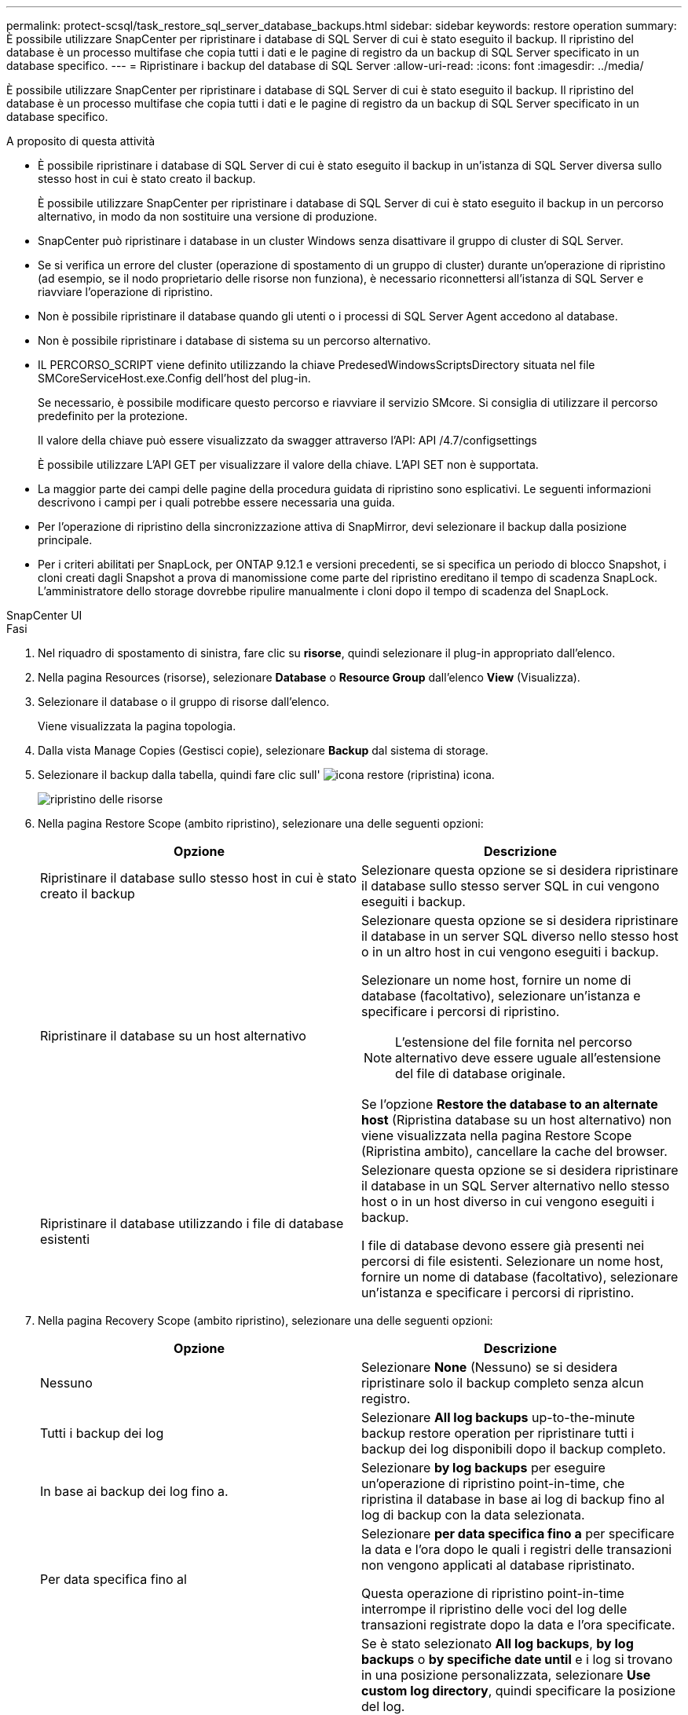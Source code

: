 ---
permalink: protect-scsql/task_restore_sql_server_database_backups.html 
sidebar: sidebar 
keywords: restore operation 
summary: È possibile utilizzare SnapCenter per ripristinare i database di SQL Server di cui è stato eseguito il backup. Il ripristino del database è un processo multifase che copia tutti i dati e le pagine di registro da un backup di SQL Server specificato in un database specifico. 
---
= Ripristinare i backup del database di SQL Server
:allow-uri-read: 
:icons: font
:imagesdir: ../media/


[role="lead"]
È possibile utilizzare SnapCenter per ripristinare i database di SQL Server di cui è stato eseguito il backup. Il ripristino del database è un processo multifase che copia tutti i dati e le pagine di registro da un backup di SQL Server specificato in un database specifico.

.A proposito di questa attività
* È possibile ripristinare i database di SQL Server di cui è stato eseguito il backup in un'istanza di SQL Server diversa sullo stesso host in cui è stato creato il backup.
+
È possibile utilizzare SnapCenter per ripristinare i database di SQL Server di cui è stato eseguito il backup in un percorso alternativo, in modo da non sostituire una versione di produzione.

* SnapCenter può ripristinare i database in un cluster Windows senza disattivare il gruppo di cluster di SQL Server.
* Se si verifica un errore del cluster (operazione di spostamento di un gruppo di cluster) durante un'operazione di ripristino (ad esempio, se il nodo proprietario delle risorse non funziona), è necessario riconnettersi all'istanza di SQL Server e riavviare l'operazione di ripristino.
* Non è possibile ripristinare il database quando gli utenti o i processi di SQL Server Agent accedono al database.
* Non è possibile ripristinare i database di sistema su un percorso alternativo.
* IL PERCORSO_SCRIPT viene definito utilizzando la chiave PredesedWindowsScriptsDirectory situata nel file SMCoreServiceHost.exe.Config dell'host del plug-in.
+
Se necessario, è possibile modificare questo percorso e riavviare il servizio SMcore. Si consiglia di utilizzare il percorso predefinito per la protezione.

+
Il valore della chiave può essere visualizzato da swagger attraverso l'API: API /4.7/configsettings

+
È possibile utilizzare L'API GET per visualizzare il valore della chiave. L'API SET non è supportata.

* La maggior parte dei campi delle pagine della procedura guidata di ripristino sono esplicativi. Le seguenti informazioni descrivono i campi per i quali potrebbe essere necessaria una guida.
* Per l'operazione di ripristino della sincronizzazione attiva di SnapMirror, devi selezionare il backup dalla posizione principale.
* Per i criteri abilitati per SnapLock, per ONTAP 9.12.1 e versioni precedenti, se si specifica un periodo di blocco Snapshot, i cloni creati dagli Snapshot a prova di manomissione come parte del ripristino ereditano il tempo di scadenza SnapLock. L'amministratore dello storage dovrebbe ripulire manualmente i cloni dopo il tempo di scadenza del SnapLock.


[role="tabbed-block"]
====
.SnapCenter UI
--
.Fasi
. Nel riquadro di spostamento di sinistra, fare clic su *risorse*, quindi selezionare il plug-in appropriato dall'elenco.
. Nella pagina Resources (risorse), selezionare *Database* o *Resource Group* dall'elenco *View* (Visualizza).
. Selezionare il database o il gruppo di risorse dall'elenco.
+
Viene visualizzata la pagina topologia.

. Dalla vista Manage Copies (Gestisci copie), selezionare *Backup* dal sistema di storage.
. Selezionare il backup dalla tabella, quindi fare clic sull' image:../media/restore_icon.gif["icona restore (ripristina)"] icona.
+
image::../media/restoring_resource.gif[ripristino delle risorse]

. Nella pagina Restore Scope (ambito ripristino), selezionare una delle seguenti opzioni:
+
|===
| Opzione | Descrizione 


 a| 
Ripristinare il database sullo stesso host in cui è stato creato il backup
 a| 
Selezionare questa opzione se si desidera ripristinare il database sullo stesso server SQL in cui vengono eseguiti i backup.



 a| 
Ripristinare il database su un host alternativo
 a| 
Selezionare questa opzione se si desidera ripristinare il database in un server SQL diverso nello stesso host o in un altro host in cui vengono eseguiti i backup.

Selezionare un nome host, fornire un nome di database (facoltativo), selezionare un'istanza e specificare i percorsi di ripristino.


NOTE: L'estensione del file fornita nel percorso alternativo deve essere uguale all'estensione del file di database originale.

Se l'opzione *Restore the database to an alternate host* (Ripristina database su un host alternativo) non viene visualizzata nella pagina Restore Scope (Ripristina ambito), cancellare la cache del browser.



 a| 
Ripristinare il database utilizzando i file di database esistenti
 a| 
Selezionare questa opzione se si desidera ripristinare il database in un SQL Server alternativo nello stesso host o in un host diverso in cui vengono eseguiti i backup.

I file di database devono essere già presenti nei percorsi di file esistenti. Selezionare un nome host, fornire un nome di database (facoltativo), selezionare un'istanza e specificare i percorsi di ripristino.

|===
. Nella pagina Recovery Scope (ambito ripristino), selezionare una delle seguenti opzioni:
+
|===
| Opzione | Descrizione 


 a| 
Nessuno
 a| 
Selezionare *None* (Nessuno) se si desidera ripristinare solo il backup completo senza alcun registro.



 a| 
Tutti i backup dei log
 a| 
Selezionare *All log backups* up-to-the-minute backup restore operation per ripristinare tutti i backup dei log disponibili dopo il backup completo.



 a| 
In base ai backup dei log fino a.
 a| 
Selezionare *by log backups* per eseguire un'operazione di ripristino point-in-time, che ripristina il database in base ai log di backup fino al log di backup con la data selezionata.



 a| 
Per data specifica fino al
 a| 
Selezionare *per data specifica fino a* per specificare la data e l'ora dopo le quali i registri delle transazioni non vengono applicati al database ripristinato.

Questa operazione di ripristino point-in-time interrompe il ripristino delle voci del log delle transazioni registrate dopo la data e l'ora specificate.



 a| 
Utilizzare una directory di log personalizzata
 a| 
Se è stato selezionato *All log backups*, *by log backups* o *by specifiche date until* e i log si trovano in una posizione personalizzata, selezionare *Use custom log directory*, quindi specificare la posizione del log.

L'opzione *Usa directory log personalizzata* è disponibile solo se è stato selezionato *Ripristina il database su un host alternativo* o *Ripristina il database utilizzando i file di database esistenti*. È anche possibile utilizzare il percorso condiviso, ma assicurarsi che il percorso sia accessibile dall'utente SQL.


NOTE: La directory di log personalizzata non è supportata per il database del gruppo di disponibilità.

|===
. Nella pagina Pre Ops (operazioni di pre-elaborazione), attenersi alla seguente procedura:
+
.. Nella pagina Pre Restore Options (Opzioni di pre-ripristino), selezionare una delle seguenti opzioni:
+
*** Selezionare *sovrascrivere il database con lo stesso nome durante il ripristino* per ripristinare il database con lo stesso nome.
*** Selezionare *Mantieni impostazioni di replica del database SQL* per ripristinare il database e conservare le impostazioni di replica esistenti.
*** Selezionare *Crea backup del log delle transazioni prima del ripristino* per creare un log delle transazioni prima dell'inizio dell'operazione di ripristino.
*** Selezionare *Quit restore if Transaction log backup before restore fails* (Esci dal ripristino se il backup del log delle transazioni non riesce) per interrompere l'operazione di ripristino.


.. Specificare gli script opzionali da eseguire prima di eseguire un processo di ripristino.
+
Ad esempio, è possibile eseguire uno script per aggiornare i trap SNMP, automatizzare gli avvisi, inviare i registri e così via.

+

NOTE: Il percorso prescripts o postscripts non deve includere dischi o condivisioni. Il percorso deve essere relativo al PERCORSO_SCRIPT.



. Nella pagina Post Ops (operazioni successive), attenersi alla seguente procedura:
+
.. Nella sezione Scegli stato database dopo il completamento del ripristino, selezionare una delle seguenti opzioni:
+
*** Selezionare *operativo, ma non disponibile per il ripristino di log di transazioni aggiuntivi* se si stanno ripristinando tutti i backup necessari.
+
Questo è il comportamento predefinito, che lascia il database pronto per l'uso eseguendo il rollback delle transazioni non assegnate. Non è possibile ripristinare ulteriori registri delle transazioni fino a quando non si crea un backup.

*** Selezionare *non operativo, ma disponibile per il ripristino di registri transazionali aggiuntivi* per lasciare il database non operativo senza eseguire il rollback delle transazioni non assegnate.
+
È possibile ripristinare ulteriori registri delle transazioni. Non è possibile utilizzare il database fino a quando non viene ripristinato.

*** Selezionare *Read-only mode, disponibile per il ripristino di registri transazionali aggiuntivi* per lasciare il database in modalità di sola lettura.
+
Questa opzione annulla le transazioni non assegnate, ma salva le azioni non riuscite in un file di standby in modo che gli effetti di ripristino possano essere ripristinati.

+
Se l'opzione Undo directory (Annulla directory) è attivata, vengono ripristinati altri log delle transazioni. Se l'operazione di ripristino del log delle transazioni non riesce, è possibile eseguire il rollback delle modifiche. La documentazione di SQL Server contiene ulteriori informazioni.



.. Specificare gli script opzionali da eseguire dopo l'esecuzione di un processo di ripristino.
+
Ad esempio, è possibile eseguire uno script per aggiornare i trap SNMP, automatizzare gli avvisi, inviare i registri e così via.

+

NOTE: Il percorso prescripts o postscripts non deve includere dischi o condivisioni. Il percorso deve essere relativo al PERCORSO_SCRIPT.



. Nella pagina notifica, dall'elenco a discesa *Email preference* (Preferenze email), selezionare gli scenari in cui si desidera inviare i messaggi e-mail.
+
È inoltre necessario specificare gli indirizzi e-mail del mittente e del destinatario e l'oggetto dell'e-mail.

. Esaminare il riepilogo, quindi fare clic su *fine*.
. Monitorare il processo di ripristino utilizzando la pagina *Monitor* > *Jobs*.


--
.Cmdlet PowerShell
--
.Fasi
. Avviare una sessione di connessione con il server SnapCenter per un utente specifico utilizzando il cmdlet Open-SmConnection.
+
[listing]
----
PS C:\> Open-Smconnection
----
. Recuperare le informazioni relative a uno o più backup che si desidera ripristinare utilizzando i cmdlet Get-SmBackup e Get-SmBackupReport.
+
Questo esempio mostra informazioni su tutti i backup disponibili:

+
[listing]
----
PS C:\> Get-SmBackup

BackupId                      BackupName                    BackupTime                    BackupType
--------                      ----------                    ----------                    ----------
  1               Payroll Dataset_vise-f6_08... 8/4/2015    11:02:32 AM                 Full Backup
  2               Payroll Dataset_vise-f6_08... 8/4/2015    11:23:17 AM
----
+
Questo esempio mostra informazioni dettagliate sul backup dal 29 gennaio 2015 al 3 febbraio 2015:

+
[listing]
----
PS C:\> Get-SmBackupReport -FromDateTime "1/29/2015" -ToDateTime "2/3/2015"

   SmBackupId           : 113
   SmJobId              : 2032
   StartDateTime        : 2/2/2015 6:57:03 AM
   EndDateTime          : 2/2/2015 6:57:11 AM
   Duration             : 00:00:07.3060000
   CreatedDateTime      : 2/2/2015 6:57:23 AM
   Status               : Completed
   ProtectionGroupName  : Clone
   SmProtectionGroupId  : 34
   PolicyName           : Vault
   SmPolicyId           : 18
   BackupName           : Clone_SCSPR0019366001_02-02-2015_06.57.08
   VerificationStatus   : NotVerified

   SmBackupId           : 114
   SmJobId              : 2183
   StartDateTime        : 2/2/2015 1:02:41 PM
   EndDateTime          : 2/2/2015 1:02:38 PM
   Duration             : -00:00:03.2300000
   CreatedDateTime      : 2/2/2015 1:02:53 PM
   Status               : Completed
   ProtectionGroupName  : Clone
   SmProtectionGroupId  : 34
   PolicyName           : Vault
   SmPolicyId           : 18
   BackupName           : Clone_SCSPR0019366001_02-02-2015_13.02.45
   VerificationStatus   : NotVerified
----
. Ripristinare i dati dal backup utilizzando il cmdlet Restore-SmBackup.
+
[listing]
----
Restore-SmBackup -PluginCode 'DummyPlugin' -AppObjectId 'scc54.sccore.test.com\DummyPlugin\NTP\DB1' -BackupId 269 -Confirm:$false
output:
Name                : Restore 'scc54.sccore.test.com\DummyPlugin\NTP\DB1'
Id                  : 2368
StartTime           : 10/4/2016 11:22:02 PM
EndTime             :
IsCancellable       : False
IsRestartable       : False
IsCompleted         : False
IsVisible           : True
IsScheduled         : False
PercentageCompleted : 0
Description         :
Status              : Queued
Owner               :
Error               :
Priority            : None
Tasks               : {}
ParentJobID         : 0
EventId             : 0
JobTypeId           :
ApisJobKey          :
ObjectId            : 0
PluginCode          : NONE
PluginName          :
----


Le informazioni relative ai parametri che possono essere utilizzati con il cmdlet e le relative descrizioni possono essere ottenute eseguendo _Get-Help command_name_. In alternativa, fare riferimento anche a https://docs.netapp.com/us-en/snapcenter-cmdlets/index.html["Guida di riferimento al cmdlet del software SnapCenter"^].

--
====